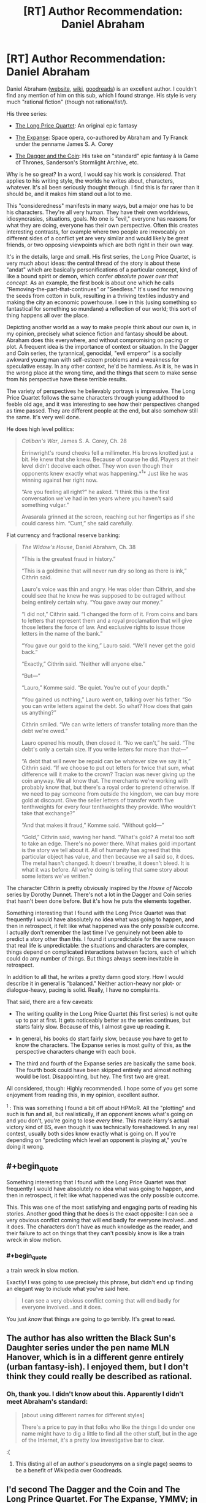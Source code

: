 #+TITLE: [RT] Author Recommendation: Daniel Abraham

* [RT] Author Recommendation: Daniel Abraham
:PROPERTIES:
:Author: ElGuien
:Score: 18
:DateUnix: 1431035668.0
:END:
Daniel Abraham ([[http://www.danielabraham.com/][website]], [[http://en.wikipedia.org/wiki/Daniel_Abraham_%28author%29][wiki]], [[https://www.goodreads.com/author/show/134.Daniel_Abraham][goodreads]]) is an excellent author. I couldn't find any mention of him on this sub, which I found strange. His style is very much "rational fiction" (though not rational/ist/).

His three series:

- [[https://www.goodreads.com/series/43409-long-price-quartet][The Long Price Quartet]]: An original epic fantasy

- [[https://www.goodreads.com/series/56399-expanse][The Expanse]]: Space opera, co-authored by Abraham and Ty Franck under the penname James S. A. Corey

- [[https://www.goodreads.com/series/53777-the-dagger-and-the-coin][The Dagger and the Coin]]: His take on "standard" epic fantasy à la Game of Thrones, Sanderson's Stormlight Archive, etc.

Why is he so great? In a word, I would say his work is /considered/. That applies to his writing style, the worlds he writes about, characters, whatever. It's all been seriously thought through. I find this is far rarer than it should be, and it makes him stand out a lot to me.

This "consideredness" manifests in many ways, but a major one has to be his characters. They're all very human. They have their own worldviews, idiosyncrasies, situations, goals. No one is "evil," everyone has reasons for what they are doing, everyone has their own perspective. Often this creates interesting contrasts, for example where two people are irrevocably on different sides of a conflict yet are very similar and would likely be great friends, or two opposing viewpoints which are both right in their own way.

It's in the details, large and small. His first series, the Long Price Quartet, is very much about ideas: the central thread of the story is about these "andat" which are basically personifications of a particular concept, kind of like a bound spirit or demon, which confer /absolute power over that concept/. As an example, the first book is about one which he calls "Removing-the-part-that-continues" or "Seedless." It's used for removing the seeds from cotton in bulk, resulting in a thriving textiles industry and making the city an economic powerhouse. I see in this (using something so fantastical for something so mundane) a reflection of our world; this sort of thing happens all over the place.

Depicting another world as a way to make people think about our own is, in my opinion, precisely what science fiction and fantasy should be about. Abraham does this everywhere, and without compromising on pacing or plot. A frequent idea is the importance of context or situation. In the Dagger and Coin series, the tyrannical, genocidal, "evil emperor" is a socially awkward young man with self-esteem problems and a weakness for speculative essay. In any other context, he'd be harmless. As it is, he was in the wrong place at the wrong time, and the things that seem to make sense from his perspective have these terrible results.

The variety of perspectives he believably portrays is impressive. The Long Price Quartet follows the same characters through young adulthood to feeble old age, and it was interesting to see how their perspectives changed as time passed. They are different people at the end, but also somehow still the same. It's very well done.

He does high level politics:

#+begin_quote
  /Caliban's War/, James S. A. Corey, Ch. 28

  Errinwright's round cheeks fell a millimeter. His brows knotted just a bit. He knew that she knew. Because of course he did. Players at their level didn't deceive each other. They won even though their opponents knew exactly what was happening.*^{1}* Just like he was winning against her right now.

  “Are you feeling all right?” he asked. “I think this is the first conversation we've had in ten years where you haven't said something vulgar.”

  Avasarala grinned at the screen, reaching out her fingertips as if she could caress him. “Cunt,” she said carefully.
#+end_quote

Fiat currency and fractional reserve banking:

#+begin_quote
  /The Widow's House/, Daniel Abraham, Ch. 38

  “This is the greatest fraud in history.”

  “This is a goldmine that will never run dry so long as there is ink,” Cithrin said.

  Lauro's voice was thin and angry. He was older than Cithrin, and she could see that he knew he was supposed to be outraged without being entirely certain why. “You gave away our money.”

  “I did not,” Cithrin said. “I changed the form of it. From coins and bars to letters that represent them and a royal proclamation that will give those letters the force of law. And exclusive rights to issue those letters in the name of the bank.”

  “You gave our gold to the king,” Lauro said. “We'll never get the gold back.”

  “Exactly,” Cithrin said. “Neither will anyone else.”

  “But---”

  “Lauro,” Komme said. “Be quiet. You're out of your depth.”

  “You gained us nothing,” Lauro went on, talking over his father. “So you can write letters against the debt. So what? How does that gain us anything?”

  Cithrin smiled. “We can write letters of transfer totaling more than the debt we're owed.”

  Lauro opened his mouth, then closed it. “No we can't,” he said. “The debt's only a certain size. If you write letters for more than that---”

  “A debt that will never be repaid can be whatever size we say it is,” Cithrin said. “If we choose to put out letters for twice that sum, what difference will it make to the crown? Tracian was never giving up the coin anyway. We all know that. The merchants we're working with probably know that, but there's a royal order to pretend otherwise. If we need to pay someone from outside the kingdom, we can buy more gold at discount. Give the seller letters of transfer worth five tenthweights for every four tenthweights they provide. Who wouldn't take that exchange?”

  “And that makes it fraud,” Komme said. “Without gold---”

  “Gold,” Cithrin said, waving her hand. “What's gold? A metal too soft to take an edge. There's no power there. What makes gold important is the story we tell about it. All of humanity has agreed that this particular object has value, and then because we all said so, it does. The metal hasn't changed. It doesn't breathe, it doesn't bleed. It is what it was before. All we're doing is telling that same story about some letters we've written.”
#+end_quote

The character Cithrin is pretty obviously inspired by the /House of Niccolo/ series by Dorothy Dunnet. There's not a lot in the Dagger and Coin series that hasn't been done before. But it's how he puts the elements together.

Something interesting that I found with the Long Price Quartet was that frequently I would have absolutely no idea what was going to happen, and then in retrospect, it felt like what happened was the only possible outcome. I actually don't remember the last time I've genuinely not been able to predict a story other than this. I found it unpredictable for the same reason that real life is unpredictable: the situations and characters are complex, things depend on complicated interactions between factors, each of which could do any number of things. But things always seem inevitable in retrospect.

In addition to all that, he writes a pretty damn good story. How I would describe it in general is "balanced." Neither action-heavy nor plot- or dialogue-heavy, pacing is solid. Really, I have no complaints.

That said, there are a few caveats:

- The writing quality in the Long Price Quartet (his first series) is not quite up to par at first. It gets noticeably better as the series continues, but starts fairly slow. Because of this, I almost gave up reading it.

- In general, his books do start fairly slow, because you have to get to know the characters. The Expanse series is most guilty of this, as the perspective characters change with each book.

- The third and fourth of the Expanse series are basically the same book. The fourth book could have been skipped entirely and almost nothing would be lost. Disappointing, but hey. The first two are great.

All considered, though: Highly recommended. I hope some of you get some enjoyment from reading this, in my opinion, excellent author.

^{1} : This was something I found a bit off about HPMoR. All the "plotting" and such is fun and all, but realistically, if an opponent knows what's going on and you don't, you're going to lose /every time/. This made Harry's actual victory kind of BS, even though it was technically foreshadowed. In any real contest, usually both sides know exactly what is going on. If you're depending on "predicting which level an opponent is playing at," you're doing it wrong.


** #+begin_quote
  Something interesting that I found with the Long Price Quartet was that frequently I would have absolutely no idea what was going to happen, and then in retrospect, it felt like what happened was the only possible outcome.
#+end_quote

This. This was one of the most satisfying and engaging parts of reading his stories. Another good thing that he does is the exact opposite: I can see a very obvious conflict coming that will end badly for everyone involved...and it does. The characters don't have as much knowledge as the reader, and their failure to act on things that they can't possibly know is like a train wreck in slow motion.
:PROPERTIES:
:Author: ulyssessword
:Score: 3
:DateUnix: 1431045766.0
:END:

*** #+begin_quote
  a train wreck in slow motion.
#+end_quote

Exactly! I was going to use precisely this phrase, but didn't end up finding an elegant way to include what you've said here.

#+begin_quote
  I can see a very obvious conflict coming that will end badly for everyone involved...and it does.
#+end_quote

You just /know/ that things are going to go terribly. It's great to read.
:PROPERTIES:
:Author: ElGuien
:Score: 2
:DateUnix: 1431047775.0
:END:


** The author has also written the Black Sun's Daughter series under the pen name MLN Hanover, which is in a different genre entirely (urban fantasy-ish). I enjoyed them, but I don't think they could really be described as rational.
:PROPERTIES:
:Author: jalapeno_dude
:Score: 2
:DateUnix: 1431150783.0
:END:

*** Oh, thank you. I didn't know about this. Apparently I didn't meet Abraham's standard:

#+begin_quote
  [about using different names for different styles]

  There's a price to pay in that folks who like the things I do under one name might have to dig a little to find all the other stuff, but in the age of the Internet, it's a pretty low investigative bar to clear.
#+end_quote

:(
:PROPERTIES:
:Author: ElGuien
:Score: 1
:DateUnix: 1431164781.0
:END:

**** This (listing all of an author's pseudonyms on a single page) seems to be a benefit of Wikipedia over Goodreads.
:PROPERTIES:
:Author: jalapeno_dude
:Score: 1
:DateUnix: 1431238443.0
:END:


** I'd second The Dagger and the Coin and The Long Prince Quartet. For The Expanse, YMMV; in large part depending on if you can stomach the main characters rather naive approach to politics and large scale recklessness, and the universe conspiring so that nothing really bad happens when he takes stupid chances.

Or at least that's what I remember from a couple years ago when I read the first two books.
:PROPERTIES:
:Author: Anderkent
:Score: 2
:DateUnix: 1431195047.0
:END:


** That's a pretty high recommendation! It should go on my queue... after the cognition book I'm reading, and /Excession/, and my textbooks...

#+begin_quote
  All the "plotting" and such is fun and all, but realistically, if an opponent knows what's going on and you don't, you're going to lose every time. This made Harry's actual victory kind of BS, even though it was technically foreshadowed. In any real contest, usually both sides know exactly what is going on. If you're depending on "predicting which level an opponent is playing at," you're doing it wrong.
#+end_quote

/applause/
:PROPERTIES:
:Score: 2
:DateUnix: 1431043220.0
:END:

*** #+begin_quote
  and /Excession/,
#+end_quote

After that, read /Player of Games/, /State of the Art/ (both short), and then /Use of Weapons/ followed by /Surface Detail/ (both as violent as they are excellent).
:PROPERTIES:
:Author: PeridexisErrant
:Score: 1
:DateUnix: 1431045975.0
:END:

**** I found what I've read of the /Culture/ series pretty average. Specifically /Consider Phlebas/, /The Player of Games/, /Use of Weapons/. All I can remember of them is that they were decent for light entertainment but otherwise unremarkable. In my opinion pretty much any of Abraham's work is much better.
:PROPERTIES:
:Author: ElGuien
:Score: 3
:DateUnix: 1431048220.0
:END:


**** I already finished /Player of Games/, and mostly found it pretty boring. It suffered from severe "/show/ me, don't tell me" problems, and I found Jernau Gurgeh an utterly, depressingly dull character who terminally fails to take an interest in the world around him until the very end of the book.
:PROPERTIES:
:Score: 1
:DateUnix: 1431049262.0
:END:


** I'll add that to my list. Thank you.

#+begin_quote
  1 : This was something I found a bit off about HPMoR. All the "plotting" and such is fun and all, but realistically, if an opponent knows what's going on and you don't, you're going to lose every time. This made Harry's actual victory kind of BS, even though it was technically foreshadowed. In any real contest, usually both sides know exactly what is going on. If you're depending on "predicting which level an opponent is playing at," you're doing it wrong.
#+end_quote

Well, in my experience often a key part of a contest is managing to mislead the other side just a tiny bit about some key detail. Knowing just that one thing, and more importantly knowing that your opponent does not, tends to be a deciding factor more often than not.
:PROPERTIES:
:Author: Murska1FIN
:Score: 1
:DateUnix: 1431078210.0
:END:
